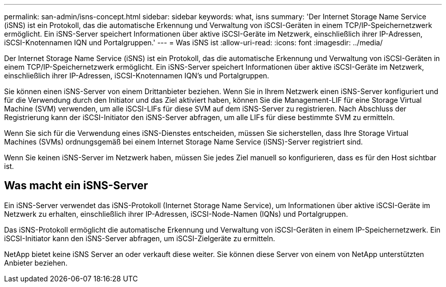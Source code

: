---
permalink: san-admin/isns-concept.html 
sidebar: sidebar 
keywords: what, isns 
summary: 'Der Internet Storage Name Service (iSNS) ist ein Protokoll, das die automatische Erkennung und Verwaltung von iSCSI-Geräten in einem TCP/IP-Speichernetzwerk ermöglicht. Ein iSNS-Server speichert Informationen über aktive iSCSI-Geräte im Netzwerk, einschließlich ihrer IP-Adressen, iSCSI-Knotennamen IQN und Portalgruppen.' 
---
= Was iSNS ist
:allow-uri-read: 
:icons: font
:imagesdir: ../media/


[role="lead"]
Der Internet Storage Name Service (iSNS) ist ein Protokoll, das die automatische Erkennung und Verwaltung von iSCSI-Geräten in einem TCP/IP-Speichernetzwerk ermöglicht. Ein iSNS-Server speichert Informationen über aktive iSCSI-Geräte im Netzwerk, einschließlich ihrer IP-Adressen, iSCSI-Knotennamen IQN's und Portalgruppen.

Sie können einen iSNS-Server von einem Drittanbieter beziehen. Wenn Sie in Ihrem Netzwerk einen iSNS-Server konfiguriert und für die Verwendung durch den Initiator und das Ziel aktiviert haben, können Sie die Management-LIF für eine Storage Virtual Machine (SVM) verwenden, um alle iSCSI-LIFs für diese SVM auf dem iSNS-Server zu registrieren. Nach Abschluss der Registrierung kann der iSCSI-Initiator den iSNS-Server abfragen, um alle LIFs für diese bestimmte SVM zu ermitteln.

Wenn Sie sich für die Verwendung eines iSNS-Dienstes entscheiden, müssen Sie sicherstellen, dass Ihre Storage Virtual Machines (SVMs) ordnungsgemäß bei einem Internet Storage Name Service (iSNS)-Server registriert sind.

Wenn Sie keinen iSNS-Server im Netzwerk haben, müssen Sie jedes Ziel manuell so konfigurieren, dass es für den Host sichtbar ist.



== Was macht ein iSNS-Server

Ein iSNS-Server verwendet das iSNS-Protokoll (Internet Storage Name Service), um Informationen über aktive iSCSI-Geräte im Netzwerk zu erhalten, einschließlich ihrer IP-Adressen, iSCSI-Node-Namen (IQNs) und Portalgruppen.

Das iSNS-Protokoll ermöglicht die automatische Erkennung und Verwaltung von iSCSI-Geräten in einem IP-Speichernetzwerk. Ein iSCSI-Initiator kann den iSNS-Server abfragen, um iSCSI-Zielgeräte zu ermitteln.

NetApp bietet keine iSNS Server an oder verkauft diese weiter. Sie können diese Server von einem von NetApp unterstützten Anbieter beziehen.

